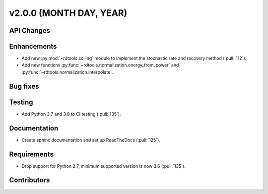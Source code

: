 ﻿
************************
v2.0.0 (MONTH DAY, YEAR)
************************

API Changes
-----------

Enhancements
------------
* Add new :py:mod:`~rdtools.soiling` module to implement the stochastic rate and
  recovery method (:pull:`112`).
* Add new functions :py:func:`~rdtools.normalization.energy_from_power` and
  :py:func:`~rdtools.normalization.interpolate`.

Bug fixes
---------

Testing
-------
* Add Python 3.7 and 3.8 to CI testing (:pull:`135`).

Documentation
-------------
* Create sphinx documentation and set up ReadTheDocs (:pull:`125`).

Requirements
------------
* Drop support for Python 2.7, minimum supported version is now 3.6 (:pull:`135`).

Contributors
------------
